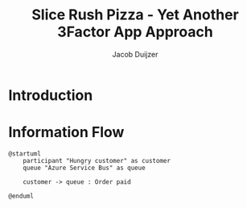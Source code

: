 #+TITLE: Slice Rush Pizza - Yet Another 3Factor App Approach
#+AUTHOR: Jacob Duijzer
#+STARTUP: inlineimages
* Introduction
* Information Flow

[[file:docs/assets/information-flow.png]]

#+BEGIN_SRC plantuml :file docs/assets/information-flow.png
@startuml
	participant "Hungry customer" as customer
	queue "Azure Service Bus" as queue

	customer -> queue : Order paid
	
@enduml
#+END_SRC

#+RESULTS:
[[file:docs/assets/information-flow.png]]



